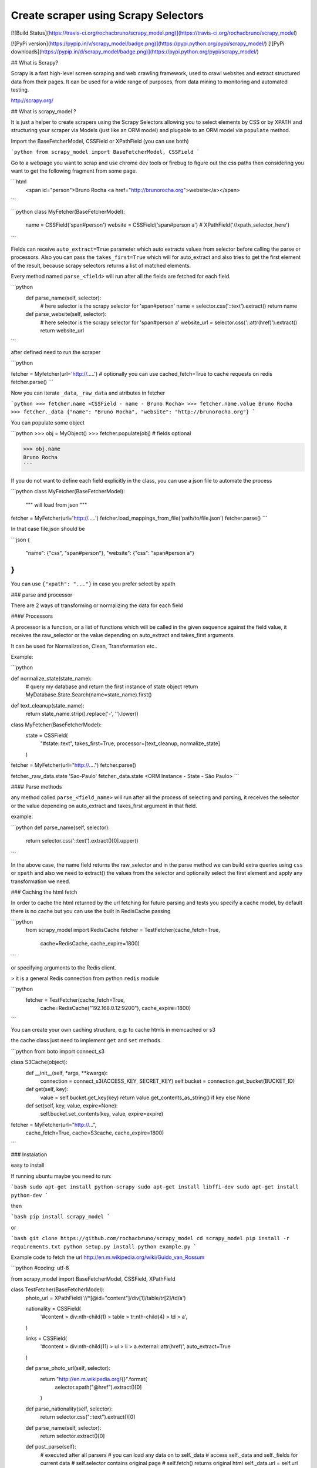 Create scraper using Scrapy Selectors
============================================

[![Build
Status](https://travis-ci.org/rochacbruno/scrapy_model.png)](https://travis-ci.org/rochacbruno/scrapy_model)

[![PyPi version](https://pypip.in/v/scrapy_model/badge.png)](https://pypi.python.org/pypi/scrapy_model/)
[![PyPi downloads](https://pypip.in/d/scrapy_model/badge.png)](https://pypi.python.org/pypi/scrapy_model/)

## What is Scrapy?

Scrapy is a fast high-level screen scraping and web crawling framework, used to crawl websites and extract structured data from their pages. It can be used for a wide range of purposes, from data mining to monitoring and automated testing.

http://scrapy.org/


## What is scrapy_model ?

It is just a helper to create scrapers using the Scrapy Selectors allowing you to select elements by CSS or by XPATH and structuring your scraper via Models (just like an ORM model) and plugable to an ORM model via ``populate`` method.

Import the BaseFetcherModel, CSSField or XPathField (you can use both)

```python
from scrapy_model import BaseFetcherModel, CSSField
```

Go to a webpage you want to scrap and use chrome dev tools or firebug to figure out the css paths then considering you want to get the following fragment from some page.

```html
    <span id="person">Bruno Rocha <a href="http://brunorocha.org">website</a></span>
```

```python
class MyFetcher(BaseFetcherModel):
    name = CSSField('span#person')
    website = CSSField('span#person a')
    # XPathField('//xpath_selector_here')
```

Fields can receive ``auto_extract=True`` parameter which auto extracts values from selector before calling the parse or processors. Also you can pass the ``takes_first=True`` which will for auto_extract and also tries to get the first element of the result, because scrapy selectors returns a list of matched elements.


Every method named ``parse_<field>`` will run after all the fields are fetched for each field.

```python
    def parse_name(self, selector):
        # here selector is the scrapy selector for 'span#person'
        name = selector.css('::text').extract()
        return name

    def parse_website(self, selector):
        # here selector is the scrapy selector for 'span#person a'
        website_url = selector.css('::attr(href)').extract()
        return website_url

```


after defined need to run the scraper


```python

fetcher = Myfetcher(url='http://.....')  # optionally you can use cached_fetch=True to cache requests on redis
fetcher.parse()
```

Now you can iterate ``_data``, ``_raw_data`` and atributes in fetcher

```python
>>> fetcher.name
<CSSField - name - Bruno Rocha>
>>> fetcher.name.value
Bruno Rocha
>>> fetcher._data
{"name": "Bruno Rocha", "website": "http://brunorocha.org"}
```

You can populate some object

```python
>>> obj = MyObject()
>>> fetcher.populate(obj)  # fields optional

>>> obj.name
Bruno Rocha
```

If you do not want to define each field explicitly in the class, you can use a json file to automate the process

```python
class MyFetcher(BaseFetcherModel):
   """ will load from json """

fetcher = MyFetcher(url='http://.....')
fetcher.load_mappings_from_file('path/to/file.json')
fetcher.parse()
```

In that case file.json should be

```json
{
   "name": {"css", "span#person"},
   "website": {"css": "span#person a"}
}
```

You can use ``{"xpath": "..."}`` in case you prefer select by xpath


### parse and processor

There are 2 ways of transforming or normalizing the data for each field

#### Processors

A processor is a function, or a list of functions which will be called in the given sequence against the field value, it receives the raw_selector or the value depending on auto_extract and takes_first arguments.

It can be used for Normalization, Clean, Transformation etc..

Example:

```python

def normalize_state(state_name):
    # query my database and return the first instance of state object
    return MyDatabase.State.Search(name=state_name).first()

def text_cleanup(state_name):
    return state_name.strip().replace('-', '').lower()

class MyFetcher(BaseFetcherModel):
    state = CSSField(
        "#state::text",
        takes_first=True,
        processor=[text_cleanup, normalize_state]
    )

fetcher = MyFetcher(url="http://....")
fetcher.parse()

fetcher._raw_data.state
'Sao-Paulo'
fetcher._data.state
<ORM Instance - State - São Paulo>
```

#### Parse methods

any method called ``parse_<field_name>`` will run after all the process of selecting and parsing, it receives the selector or the value depending on auto_extract and takes_first argument in that field.

example:

```python
def parse_name(self, selector):
   return selector.css('::text').extract()[0].upper()
```

In the above case, the name field returns the raw_selector and in the parse method we can build extra queries using ``css`` or ``xpath`` and also we need to extract() the values from the selector and optionally select the first element and apply any transformation we need.

### Caching the html fetch

In order to cache the html returned by the url fetching for future parsing and tests you specify a cache model, by default there is no cache but you can use the built in RedisCache passing

```python
    from scrapy_model import RedisCache
    fetcher = TestFetcher(cache_fetch=True,
                          cache=RedisCache,
                          cache_expire=1800)
```

or specifying arguments to the Redis client.

> it is a general Redis connection from python ``redis`` module

```python
    fetcher = TestFetcher(cache_fetch=True,
                          cache=RedisCache("192.168.0.12:9200"),
                          cache_expire=1800)
```

You can create your own caching structure, e.g: to cache htmls in memcached or s3

the cache class just need to implement ``get`` and ``set`` methods.

```python
from boto import connect_s3

class S3Cache(object):
    def __init__(self, *args, **kwargs):
        connection = connect_s3(ACCESS_KEY, SECRET_KEY)
        self.bucket = connection.get_bucket(BUCKET_ID)

    def get(self, key):
        value = self.bucket.get_key(key)
        return value.get_contents_as_string() if key else None

    def set(self, key, value, expire=None):
        self.bucket.set_contents(key, value, expire=expire)


fetcher = MyFetcher(url="http://...",
                    cache_fetch=True,
                    cache=S3cache,
                    cache_expire=1800)

```

### Instalation

easy to install

If running ubuntu maybe you need to run:

```bash
sudo apt-get install python-scrapy
sudo apt-get install libffi-dev
sudo apt-get install python-dev
```

then

```bash
pip install scrapy_model
```

or


```bash
git clone https://github.com/rochacbruno/scrapy_model
cd scrapy_model
pip install -r requirements.txt
python setup.py install
python example.py
```

Example code to fetch the url http://en.m.wikipedia.org/wiki/Guido_van_Rossum

```python
#coding: utf-8

from scrapy_model import BaseFetcherModel, CSSField, XPathField


class TestFetcher(BaseFetcherModel):
    photo_url = XPathField('//*[@id="content"]/div[1]/table/tr[2]/td/a')

    nationality = CSSField(
        '#content > div:nth-child(1) > table > tr:nth-child(4) > td > a',
    )

    links = CSSField(
        '#content > div:nth-child(11) > ul > li > a.external::attr(href)',
        auto_extract=True
    )

    def parse_photo_url(self, selector):
        return "http://en.m.wikipedia.org/{}".format(
            selector.xpath("@href").extract()[0]
        )

    def parse_nationality(self, selector):
        return selector.css("::text").extract()[0]

    def parse_name(self, selector):
        return selector.extract()[0]

    def post_parse(self):
        # executed after all parsers
        # you can load any data on to self._data
        # access self._data and self._fields for current data
        # self.selector contains original page
        # self.fetch() returns original html
        self._data.url = self.url


class DummyModel(object):
    """
    For tests only, it can be a model in your database ORM
    """


if __name__ == "__main__":
    from pprint import pprint

    fetcher = TestFetcher(cache_fetch=True)
    fetcher.url = "http://en.m.wikipedia.org/wiki/Guido_van_Rossum"

    # Mappings can be loaded from a json file
    # fetcher.load_mappings_from_file('path/to/file')
    fetcher.mappings['name'] = {
        "css": ("#section_0::text")
    }

    fetcher.parse()

    print "Fetcher holds the data"
    print fetcher._data.name
    print fetcher._data

    # How to populate an object
    print "Populating an object"
    dummy = DummyModel()

    fetcher.populate(dummy, fields=["name", "nationality"])
    # fields attr is optional
    print dummy.nationality
    pprint(dummy.__dict__)

```

# outputs


```
Fetcher holds the data
Guido van Rossum
{'links': [u'http://www.python.org/~guido/',
           u'http://neopythonic.blogspot.com/',
           u'http://www.artima.com/weblogs/index.jsp?blogger=guido',
           u'http://python-history.blogspot.com/',
           u'http://www.python.org/doc/essays/cp4e.html',
           u'http://www.twit.tv/floss11',
           u'http://www.computerworld.com.au/index.php/id;66665771',
           u'http://www.stanford.edu/class/ee380/Abstracts/081105.html',
           u'http://stanford-online.stanford.edu/courses/ee380/081105-ee380-300.asx'],
 'name': u'Guido van Rossum',
 'nationality': u'Dutch',
 'photo_url': 'http://en.m.wikipedia.org//wiki/File:Guido_van_Rossum_OSCON_2006.jpg',
 'url': 'http://en.m.wikipedia.org/wiki/Guido_van_Rossum'}
Populating an object
Dutch
{'name': u'Guido van Rossum', 'nationality': u'Dutch'}
```


